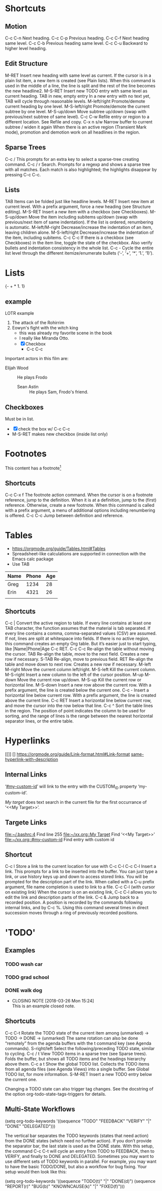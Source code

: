
#+STARTUP: overview  //{overview, content, showall}.  Use C-c C-c to change.
		     
* Shortcuts
** Motion
C-c C-n
    Next heading. 
C-c C-p
    Previous heading. 
C-c C-f
    Next heading same level. 
C-c C-b
    Previous heading same level. 
C-c C-u
Backward to higher level heading. 
** Edit Structure
M-RET
    Insert new heading with same level as current. If the cursor is in a plain list item, a new item is created (see Plain lists). When this command is used in the middle of a line, the line is split and the rest of the line becomes the new headline2.
M-S-RET
    Insert new TODO entry with same level as current heading. 
TAB in new, empty entry
    In a new entry with no text yet, TAB will cycle through reasonable levels. 
M-left/right
    Promote/demote current heading by one level. 
M-S-left/right
    Promote/demote the current subtree by one level. 
M-S-up/down
    Move subtree up/down (swap with previous/next subtree of same level). 
C-c C-w
    Refile entry or region to a different location. See Refile and copy. 
C-x n s/w
    Narrow buffer to current subtree / widen it again 
When there is an active region (Transient Mark mode), promotion and demotion work on all headlines in the region. 
    
** Sparse Trees
   C-c /
   This prompts for an extra key to select a sparse-tree creating command. 
   C-c / r
   Search. Prompts for a regexp and shows a sparse tree with all matches. Each match is also highlighted; the highlights disappear by pressing C-c C-c. 
** Lists
TAB
    Items can be folded just like headline levels. 
M-RET
    Insert new item at current level. With a prefix argument, force a new heading (see Structure editing). 
M-S-RET
    Insert a new item with a checkbox (see Checkboxes). 
M-S-up/down
    Move the item including subitems up/down (swap with previous/next item of same indentation). If the list is ordered, renumbering is automatic. 
M-left/M-right
    Decrease/increase the indentation of an item, leaving children alone. 
M-S-left/right
    Decrease/increase the indentation of the item, including subitems. 
C-c C-c
    If there is a checkbox (see Checkboxes) in the item line, toggle the state of the checkbox. Also verify bullets and indentation consistency in the whole list. 
C-c -
    Cycle the entire list level through the different itemize/enumerate bullets (‘-’, ‘+’, ‘*’, ‘1.’, ‘1)’). 
* Lists
{- + * 1. 1}
** example 
   LOTR example 
   1. The attack of the Rohirrim
   2. Eowyn's fight with the witch king
      * this was already my favorite scene in the book
      * I really like Miranda Otto.
      * [X] Checkbox
       	+ C-c C-c
   Important actors in this film are:
   - Elijah Wood :: He plays Frodo
     - Sean Astin :: He plays Sam, Frodo's friend.
** Checkboxes
Must be in list. 
- [X] check the box w/ C-c C-c
- M-S-RET  makes new checkbox (inside list only)
* Footnotes
  This content has a footnote[fn:1]
** Shortcuts
   C-c C-x f
   The footnote action command. When the cursor is on a footnote reference, jump to the definition. When it is at a definition, jump to the (first) reference. Otherwise, create a new footnote. When this command is called with a prefix argument, a menu of additional options including renumbering is offered.
   C-c C-c
   Jump between definition and reference. 

[fn:1] A footnote!

* Tables
  + https://orgmode.org/guide/Tables.html#Tables
  + Spreadsheet-like calculations are supported in connection with the Emacs calc package
  + Use TAB

| Name | Phone | Age |
|------+-------+-----|
| Greg |  1234 |  28 |
| Erin |  4321 |  26 |
|      |       |     |
   
** Shortcuts
C-c |
    Convert the active region to table. If every line contains at least one TAB character, the function assumes that the material is tab separated. If every line contains a comma, comma-separated values (CSV) are assumed. If not, lines are split at whitespace into fields.
    If there is no active region, this command creates an empty Org table. But it’s easier just to start typing, like |Name|Phone|Age C-c RET.
C-c C-c
    Re-align the table without moving the cursor. 
TAB
    Re-align the table, move to the next field. Creates a new row if necessary. 
S-TAB
    Re-align, move to previous field. 
RET
    Re-align the table and move down to next row. Creates a new row if necessary.
M-left
M-right
    Move the current column left/right. 
M-S-left
    Kill the current column. 
M-S-right
    Insert a new column to the left of the cursor position. 
M-up
M-down
    Move the current row up/down. 
M-S-up
    Kill the current row or horizontal line. 
M-S-down
    Insert a new row above the current row. With a prefix argument, the line is created below the current one. 
C-c -
    Insert a horizontal line below current row. With a prefix argument, the line is created above the current line. 
C-c RET
    Insert a horizontal line below current row, and move the cursor into the row below that line. 
C-c ^
    Sort the table lines in the region. The position of point indicates the column to be used for sorting, and the range of lines is the range between the nearest horizontal separator lines, or the entire table.
* Hyperlinks
  [[]] []
  https://orgmode.org/guide/Link-format.html#Link-format
  [[https://orgmode.org/guide/Link-format.html#Link-format][same-hyperlink-with-description]]
** Internal Links
   ‘[[#my-custom-id]]’ will link to the entry with the CUSTOM_ID property ‘my-custom-id’. 
  
   [[My target]] does text search in the current file for the first occurrance
   of ‘<<My Target>>’. 

** Targete Links
   [[file:~/.bashrc:4]]                 Find line 255
   [[file:~/xx.org::My%20Target][file:~/xx.org::My Target]]         Find ‘<<My Target>>’
   [[file:~/xx.org::#my-custom-id]]     Find entry with custom id
** Shortcut
C-c l
    Store a link to the current location for use with C-c C-l
C-c C-l
    Insert a link. This prompts for a link to be inserted into the buffer. 
    You can just type a link, or use history keys up and down to access 
    stored links. You will be prompted for the description part of the link. When called with a C-u prefix argument, file name completion is used to link to a file. 
C-c C-l (with cursor on existing link)
    When the cursor is on an existing link, C-c C-l allows you to edit the 
    link and description parts of the link. 
C-c &
    Jump back to a recorded position. A position is recorded by the 
    commands following internal links, and by C-c %. Using this command several times in direct succession moves through a ring of previously recorded positions. 

* 'TODO' 
** Examples
*** TODO wash car
*** TODO grad school
*** DONE walk dog
    CLOSED: [2018-03-26 Mon 15:24]
    - CLOSING NOTE [2018-03-26 Mon 15:24] \\
      This is an example closed note.    
** Shortcuts
C-c C-t
    Rotate the TODO state of the current item among
    (unmarked) -> TODO -> DONE -> (unmarked)
    The same rotation can also be done “remotely” from the agenda buffers 
    with the t command key (see Agenda commands).
S-right/left
    Select the following/preceding TODO state, similar to cycling. 
C-c / t
    View TODO items in a sparse tree (see Sparse trees). Folds the buffer, 
    but shows all TODO items and the headings hierarchy above them. 
C-c a t
    Show the global TODO list. Collects the TODO items from all agenda 
    files (see Agenda Views) into a single buffer. See Global TODO list, 
    for more information. 
S-M-RET
    Insert a new TODO entry below the current one. 

Changing a TODO state can also trigger tag changes. See the docstring of 
the option org-todo-state-tags-triggers for details. 
** Multi-State Workflows

(setq org-todo-keywords
  '((sequence "TODO" "FEEDBACK" "VERIFY" "|" "DONE" "DELEGATED")))

The vertical bar separates the TODO keywords (states that need action) from 
the DONE states (which need no further action). If you don’t provide the 
separator bar, the last state is used as the DONE state. With this setup, 
the command C-c C-t will cycle an entry from TODO to FEEDBACK, then to 
VERIFY, and finally to DONE and DELEGATED. Sometimes you may want to use 
different sets of TODO keywords in parallel. For example, you may want to 
have the basic TODO/DONE, but also a workflow for bug fixing. Your setup 
would then look like this: 

(setq org-todo-keywords
      '((sequence "TODO(t)" "|" "DONE(d)")
        (sequence "REPORT(r)" "BUG(b)" "KNOWNCAUSE(k)" "|" "FIXED(f)")))

The keywords should all be different, this helps Org mode to keep track of 
which subsequence should be used for a given entry. The example also shows 
how to define keys for fast access of a particular state, by adding a 
letter in parenthesis after each keyword—you will be prompted for the key 
after C-c C-t. 

To define TODO keywords that are valid only in a single file, use the 
following text anywhere in the file.

#+TODO: TODO(t) | DONE(d)
#+TODO: REPORT(r) BUG(b) KNOWNCAUSE(k) | FIXED(f)
#+TODO: | CANCELED(c)

After changing one of these lines, use C-c C-c with the cursor still in the 
line to make the changes known to Org mode. 
** Progress Logging
Org mode can automatically record a timestamp and possibly a note when you 
mark a TODO item as DONE, or even each time you change the state of a TODO 
item. This system is highly configurable; settings can be on a per-keyword 
basis and can be localized to a file or even a subtree. For information on 
how to clock working time for a task, see Clocking work time.
*** Closing Items
The most basic logging is to keep track of when a certain TODO item was 
finished. This is achieved with:

(setq org-log-done 'time)
OR
' #+STARTUP: logdone  '

Then each time you turn an entry from a TODO (not-done) state into any of 
the DONE states, a line ‘CLOSED: [timestamp]’ will be inserted just after 
the headline. If you want to record a note along with the timestamp, use

(setq org-log-done 'note)
OR
' #+STARTUP: lognotedone '

You will then be prompted for a note, and that note will be stored below the 
entry with a ‘Closing Note’ heading. 

*** Tracking TODO State Changes

CLOSING NOTES will be inserted after the headline as an itemized list. When 
taking a lot of notes, you might want to get the notes out of the way into 
a drawer. Customize the variable org-log-into-drawer to get this behavior. 

For state logging, Org mode expects configuration on a per-keyword basis. 
This is achieved by adding special markers ‘!’ (for a timestamp) and ‘@’ 
(for a note) in parentheses after each keyword. For example:

' #+TODO: TODO(t) WAIT(w@/!) | DONE(d!) CANCELED(c@)' 

** Priorities
Prioritizing a TODO can be done by placing a priority cookie into the 
headline of a TODO item, like this:

*** TODO [#A] Write letter to Sam Fortune

S-up/dwn
    Increase/decrease priority of current headline 
** Breaking Down Tasks
Create outline tree below a TODO item. 
Insert either ‘[/]’ or ‘[%]’ anywhere in the headline

*** Organize Party [25%]
**** TODO Call people [1/2]
***** TODO Peter
***** DONE Sarah
**** TODO Buy food
**** DONE Talk to neighbor

Using a checlkist instead:
*** TODO Organize party [1/3]
    - [-] call people [1/2]
      - [ ] Peter
      - [X] Sarah
    - [X] order food
* Tags								       :tags:
Appended to headlines. Ex:  :tag1:tag2:
** Tag Inheritance
Subheadings inherit the parent's tags.

Globall tag for all headings:
' #+FILETAGS: :inherited:by:all: '
** Setting Tags
Tab complete is your friend.
C-c C-q
C-c C-c
   Same thing, but inline.
** Tag Groups
Create a @read group:
' #+TAGS: { @read : @read_book  @read_ebook } '
*** Disable
Ignore group tags:
org-toggle-tags-groups, bound to C-c C-x q

Disable group tags:  set org-group-tags to nil.
** Tag Search							     :agenda:
C-c \
C-c / m
  Create sparse tree search
C-c a m
    Create a global list of tag matches from all agenda files. See Matching 
    tags and properties. 
C-c a M
    Create a global list of tag matches from all agenda files, but check 
    only TODO items and force checking subitems (see variable org-tags-
    match-list-sublevels). 

These commands all prompt for a match string which allows basic Boolean 
logic like ‘+boss+urgent-project1’, to find entries with tags ‘boss’ and ‘
urgent’, but not ‘project1’, or ‘Kathy|Sally’ to find entries which are 
tagged, like ‘Kathy’ or ‘Sally’. The full syntax of the search string is 
rich and allows also matching against TODO keywords, entry levels and 
properties. For a complete description with many examples, see Matching 
tags and properties.
* Properties
Properties are key-value pairs associated with an entry. They live in a 
special drawer PROPERTIES:
:PROPERTIES:
:My_string: "a string"
:My_numbers_ALL: 7 25 89
:ccxp:     "C-c C-x p"
:END:
You may define the allowed values for a particular property ‘:Xyz:’ by 
setting a property ‘:Xyz_ALL:’. This special property is inherited, so if 
you set it in a level 1 entry, it will apply to the entire tree. When 
allowed values are defined, setting the corresponding property becomes 
easier and is less prone to typing errors. 
** Shortcuts 
C-c C-x p
    Set a property. This prompts for a property name and a value. 
C-c C-c d
Remove a property from the current entry. 
* Dates and Times
  TODO items can be labeled with a Org mode timestamp.
  [[https://orgmode.org/guide/Timestamps.html#Timestamps]]
** Timestamps
   A timestamp can appear anywhere in the headline or body of an Org tree 
   entry. Its presence causes entries to be shown on specific dates in the 
   agenda (see Weekly/daily agenda).
*** Shortcuts
C-c .
    Prompt for a date and insert a corresponding timestamp. When the cursor 
    is at an existing timestamp in the buffer, the command is used to modify 
    this timestamp instead of inserting a new one. When this command is used 
    twice in succession, a time range is inserted. With a prefix, also add the 
    current time. 
C-c !
    Like C-c ., but insert an inactive timestamp that will not cause an 
    agenda entry. 
S-left/right

    Change date at cursor by one day. 
S-up/down

    Change the item under the cursor in a timestamp. The cursor can be on a 
    year, month, day, hour or minute. When the timestamp contains a time 
    range like ‘15:30-16:30’, modifying the first time will also shift the 
    second, shifting the time block with constant length. To change the 
    length, modify the second time. 

When Org mode prompts for a date/time, it will accept any string containing some date and/or time information, and intelligently interpret the string, deriving defaults for unspecified information from the current date and time. You can also select a date in the pop-up calendar. See the manual for more information on how exactly the date/time prompt works. 
*** Basic
 <2006-11-01 Wed 19:15>
*** Repeater interval
A timestamp may contain a repeater interval, indicating that it applies not 
only on the given date, but again and again after a certain interval of N 
days (d), weeks (w), months (m), or years (y). The following will show up 
in the agenda every Wednesday:
 <2007-05-16 Wed 12:30 +1w>

*** Diary-style sexp entries
Org mode supports using the special sexp diary entries from the Emacs 
calendar/diary package. 
  <%%(diary-float t 4 2)>

*** Time/Date range
Two timestamps connected by ‘--’ denote a range.
   <2004-08-23 Mon>--<2004-08-26 Thu>

*** Inactive timestamp
Just like a plain timestamp, but with square brackets instead of angular 
ones. These timestamps are inactive in the sense that they do not trigger 
an entry to show up in the agenda.
  [2006-11-01 Wed]

** Deadlines and Scheduling
A timestamp may be preceded by special keywords to facilitate planning.
[[https://orgmode.org/guide/Deadlines-and-scheduling.html#Deadlines-and-scheduling][docs]]
*** Deadline
Meaning: the task (most likely a TODO item, though not necessarily) is 
supposed to be finished on that date.

C-c C-d
    Insert ‘DEADLINE’ keyword along with a stamp, in the line following 
    the headline. 

On the deadline date, the task will be listed in the agenda. In addition, 
the agenda for today will carry a warning about the approaching or missed 
deadline, starting org-deadline-warning-days before the due date, and 
continuing until the entry is marked DONE. An example:

**** TODO Example: write article about the Earth for the Guide
     The editor in charge is [[bbdb:Ford Prefect]]
     DEADLINE: <2004-02-29 Sun>

*** Scheduled
Meaning: you are planning to start working on that task on the given date.

C-c C-s
    Insert ‘SCHEDULED’ keyword along with a stamp, in the line following 
    the headline. 

The headline will be listed under the given date8. In addition, a 
reminder that the scheduled date has passed will be present in the 
compilation for today, until the entry is marked DONE. I.e. the task will 
automatically be forwarded until completed.

**** TODO Call Trillian for a date on New Years Eve.
    SCHEDULED: <2004-12-25 Sat>

Some tasks need to be repeated again and again. Org mode helps to 
organize such tasks using a so-called repeater in a DEADLINE, SCHEDULED, 
or plain timestamp. In the following example

**** TODO Pay the rent
   DEADLINE: <2005-10-01 Sat +1m>

The +1m is a repeater; the intended interpretation is that the task has a 
deadline on <2005-10-01> and repeats itself every (one) month starting 
from that time. 
*** Shortcuts
C-c C-d
    Insert ‘DEADLINE’ keyword along with a stamp, in the line following 
    the headline. 
C-c C-s
    Insert ‘SCHEDULED’ keyword along with a stamp, in the line following 
    the headline. 
** Clocking Work Time
   CLOCK: [2018-03-28 Wed 21:38]--[2018-03-28 Wed 21:43] =>  0:05
   :PROPERTIES:
   :Effort:   0:05
   :END:
Org mode allows you to clock the time you spend on specific tasks in a 
project.

C-c C-x C-i
    Start the clock on the current item (clock-in). This inserts the 
    CLOCK keyword together with a timestamp. When called with a C-u prefix 
    argument, select the task from a list of recently clocked tasks. 
C-c C-x C-o
    Stop the clock (clock-out). This inserts another timestamp at the 
    same location where the clock was last started. It also directly computes 
    the resulting time in inserts it after the time range as ‘=> HH:MM’. 
C-c C-x C-e
    Update the effort estimate for the current clock task. 
C-c C-x C-q
    Cancel the current clock. This is useful if a clock was started by 
    mistake, or if you ended up working on something else. 
C-c C-x C-j
    Jump to the entry that contains the currently running clock. With a C-
    u prefix arg, select the target task from a list of recently clocked tasks. 

C-c C-x C-r
    Insert a dynamic block containing a clock report as an Org-mode table 
    into the current file. When the cursor is at an existing clock table, 
    just update it.
    
    #+BEGIN: clocktable :maxlevel 2 :emphasize nil :scope file
    #+END: clocktable

    For details about how to customize this view, see the manual. 
C-c C-c
    Update dynamic block at point. The cursor needs to be in the #+BEGIN 
    line of the dynamic block. 

The l key may be used in the agenda (see Weekly/daily agenda) to show 
which tasks have been worked on or closed during a day. 

* Capture - Refile - Archive
  Org defines a capture process to create tasks. Once in the system, 
  tasks and projects need to be moved around. Moving completed project 
  trees to an archive file keeps the system compact and fast. 
** Capture
Org lets you store quick notes with little interruption of your work 
flow. You can define templates for new entries and associate them with 
different targets for storing notes. 
*** Setting a Capture Location
The following customization sets a default target file for notes, and 
defines a global key for capturing new stuff.

  (setq org-default-notes-file "/tmp/notes.org")
  (define-key global-map "\C-cc" 'org-capture)

*** Shortcuts
C-c c
    Start a capture process, placing you into a narrowed indirect buffer 
    to edit. 
C-c C-c
    Once you are done entering information into the capture buffer, C-c C-c
    will return you to the window configuration before the capture 
    process, so that you can resume your work without further distraction. 
C-c C-w
    Finalize by moving the entry to a refile location (see section 9.2). 
C-c C-k
    Abort the capture process and return to the previous state. 
*** Capture Templates
You can use templates to generate different types of capture notes, and 
to store them in different places. 
[[https://orgmode.org/guide/Capture-templates.html#Capture-templates]]

For example, if you would like to store new tasks under a heading ‘Tasks’ 
in file TODO.org, and journal entries in a date tree in journal.org you 
could use:

(setq org-capture-templates
 '(("t" "Todo" entry (file+headline "~/org/gtd.org" "Tasks")
        "* TODO %?\n  %i\n  %a")
   ("j" "Journal" entry (file+datetree "~/org/journal.org")
   "* %?\nEntered on %U\n  %i\n  %a")))
** Archive   When a project represented by a (sub)tree is finished, you may want to move the tree out of the way and to stop it from contributing to the agenda. Archiving is important to keep your working files compact and global searches like the construction of agenda views fast. The most common archiving action is to move a project tree to another file, the archive file.
   When a project represented by a (sub)tree is finished, you may want to move 
   the tree out of the way and to stop it from contributing to the agenda. 
   Archiving is important to keep your working files compact and global 
   searches like the construction of agenda views fast. The most common 
   archiving action is to move a project tree to another file, the archive 
   file.

C-c C-x C-a
    Archive the current entry using org-archive-default-command. 
C-c C-x C-s or short  C-c $
    Archive the subtree starting at the cursor position to the location 
    given by org-archive-location. 

    The default archive location is a file in the same directory as the current 
    file, with the name derived by appending _archive to the current file name. For information and examples on how to change this, see the documentation string of the variable org-archive-location. There is also an in-buffer option for setting this variable, for example

   '  #+ARCHIVE: %s_done:: '
* Agenda
** Agenda files
   [[https://orgmode.org/guide/Agenda-files.html#Agenda-files]]
   

